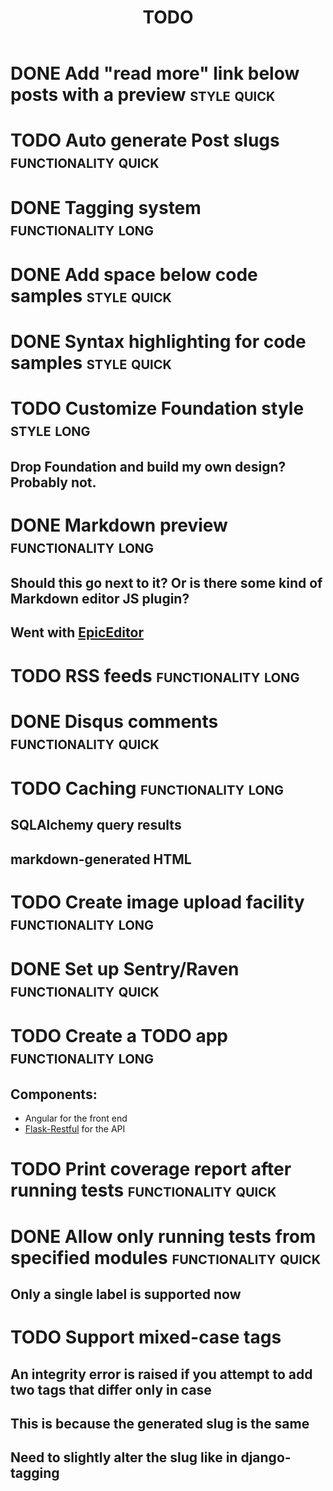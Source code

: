 #+TITLE: TODO
#+TAGS: { style(s) functionality(f) } { quick(q) long(l) }

* DONE Add "read more" link below posts with a preview          :style:quick:
  CLOSED: [2012-12-26 Wed 12:23]
* TODO Auto generate Post slugs                         :functionality:quick:
* DONE Tagging system                                    :functionality:long:
  CLOSED: [2013-02-10 Sun 17:06]
* DONE Add space below code samples                             :style:quick:
  CLOSED: [2012-11-25 Sun 08:45]
* DONE Syntax highlighting for code samples                     :style:quick:
  CLOSED: [2013-02-08 Fri 23:24]
* TODO Customize Foundation style                                :style:long:
** Drop Foundation and build my own design? Probably not.
* DONE Markdown preview                                  :functionality:long:
  CLOSED: [2013-01-30 Wed 08:08]
** Should this go next to it? Or is there some kind of Markdown editor JS plugin?
** Went with [[http://oscargodson.github.com/EpicEditor/][EpicEditor]]
* TODO RSS feeds                                         :functionality:long:
* DONE Disqus comments                                  :functionality:quick:
  CLOSED: [2012-11-25 Sun 11:31]
* TODO Caching                                           :functionality:long:
** SQLAlchemy query results
** markdown-generated HTML
* TODO Create image upload facility                      :functionality:long:
* DONE Set up Sentry/Raven                              :functionality:quick:
  CLOSED: [2013-02-02 Sat 10:09]
* TODO Create a TODO app                                 :functionality:long:
** Components:
   - Angular for the front end
   - [[https://github.com/twilio/flask-restful][Flask-Restful]] for the API
* TODO Print coverage report after running tests        :functionality:quick:
* DONE Allow only running tests from specified modules  :functionality:quick:
  CLOSED: [2013-02-10 Sun 19:40]
** Only a single label is supported now
* TODO Support mixed-case tags
** An integrity error is raised if you attempt to add two tags that differ only in case
** This is because the generated slug is the same
** Need to slightly alter the slug like in django-tagging

